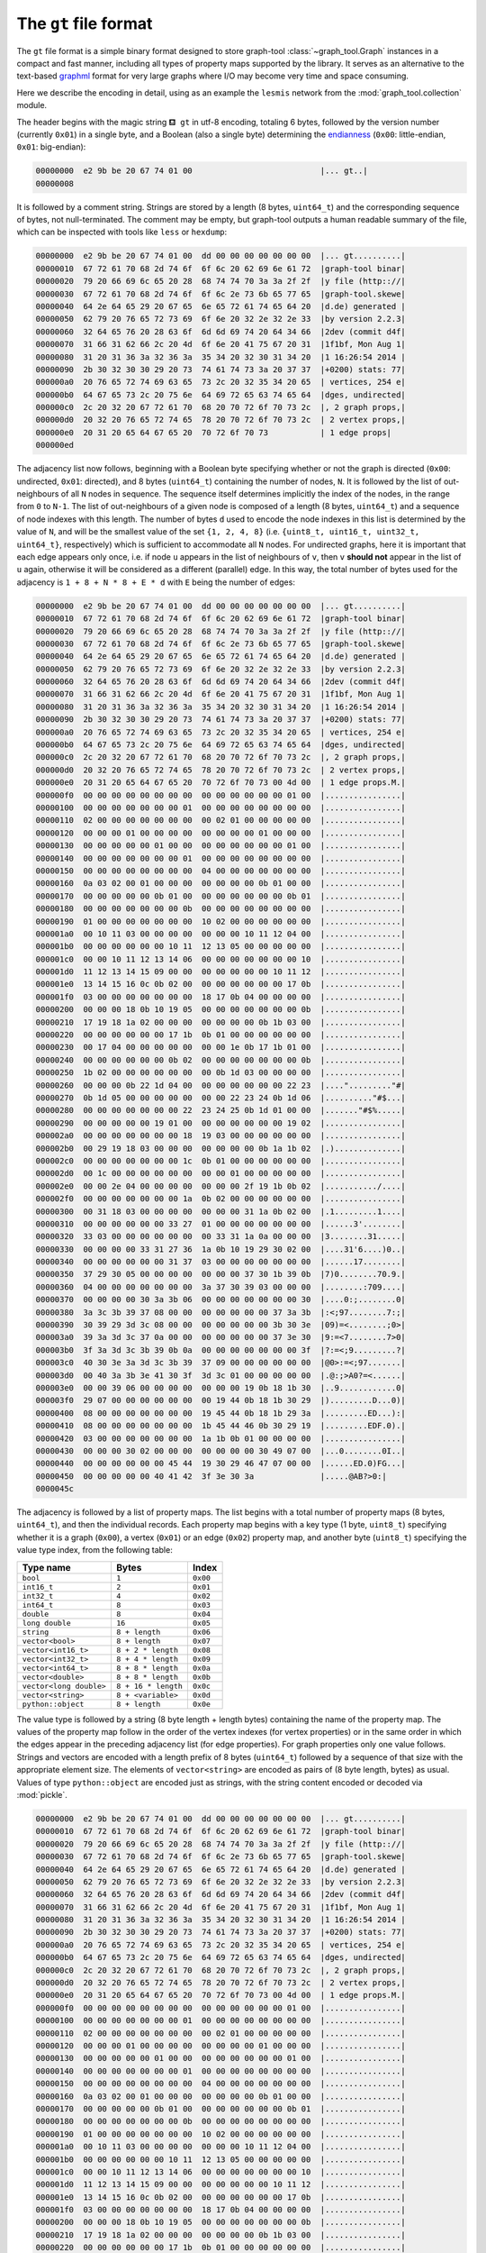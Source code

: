 .. _sec_gt_format:

The ``gt`` file format
======================

The ``gt`` file format is a simple binary format designed to store
graph-tool :class:`~graph_tool.Graph` instances in a compact and fast
manner, including all types of property maps supported by the
library. It serves as an alternative to the text-based `graphml
<http://graphml.graphdrawing.org/>`_ format for very large graphs where
I/O may become very time and space consuming.

Here we describe the encoding in detail, using as an example the
``lesmis`` network from the :mod:`graph_tool.collection` module.

The header begins with the magic string ``⛾ gt`` in utf-8 encoding,
totaling 6 bytes, followed by the version number (currently ``0x01``) in
a single byte, and a Boolean (also a single byte) determining the
`endianness <https://en.wikipedia.org/wiki/Endianness>`_ (``0x00``:
little-endian, ``0x01``: big-endian):

.. code-block:: none

    00000000  e2 9b be 20 67 74 01 00                           |... gt..|
    00000008

It is followed by a comment string. Strings are stored by a length (8
bytes, ``uint64_t``) and the corresponding sequence of bytes, not
null-terminated. The comment may be empty, but graph-tool outputs a
human readable summary of the file, which can be inspected with tools
like ``less`` or ``hexdump``:

.. code-block:: none

    00000000  e2 9b be 20 67 74 01 00  dd 00 00 00 00 00 00 00  |... gt..........|
    00000010  67 72 61 70 68 2d 74 6f  6f 6c 20 62 69 6e 61 72  |graph-tool binar|
    00000020  79 20 66 69 6c 65 20 28  68 74 74 70 3a 3a 2f 2f  |y file (http:://|
    00000030  67 72 61 70 68 2d 74 6f  6f 6c 2e 73 6b 65 77 65  |graph-tool.skewe|
    00000040  64 2e 64 65 29 20 67 65  6e 65 72 61 74 65 64 20  |d.de) generated |
    00000050  62 79 20 76 65 72 73 69  6f 6e 20 32 2e 32 2e 33  |by version 2.2.3|
    00000060  32 64 65 76 20 28 63 6f  6d 6d 69 74 20 64 34 66  |2dev (commit d4f|
    00000070  31 66 31 62 66 2c 20 4d  6f 6e 20 41 75 67 20 31  |1f1bf, Mon Aug 1|
    00000080  31 20 31 36 3a 32 36 3a  35 34 20 32 30 31 34 20  |1 16:26:54 2014 |
    00000090  2b 30 32 30 30 29 20 73  74 61 74 73 3a 20 37 37  |+0200) stats: 77|
    000000a0  20 76 65 72 74 69 63 65  73 2c 20 32 35 34 20 65  | vertices, 254 e|
    000000b0  64 67 65 73 2c 20 75 6e  64 69 72 65 63 74 65 64  |dges, undirected|
    000000c0  2c 20 32 20 67 72 61 70  68 20 70 72 6f 70 73 2c  |, 2 graph props,|
    000000d0  20 32 20 76 65 72 74 65  78 20 70 72 6f 70 73 2c  | 2 vertex props,|
    000000e0  20 31 20 65 64 67 65 20  70 72 6f 70 73           | 1 edge props|
    000000ed

The adjacency list now follows, beginning with a Boolean byte specifying
whether or not the graph is directed (``0x00``: undirected, ``0x01``:
directed), and 8 bytes (``uint64_t``) containing the number of nodes,
``N``. It is followed by the list of out-neighbours of all ``N`` nodes
in sequence. The sequence itself determines implicitly the index of the
nodes, in the range from ``0`` to ``N-1``. The list of out-neighbours of
a given node is composed of a length (8 bytes, ``uint64_t``) and a
sequence of node indexes with this length. The number of bytes ``d``
used to encode the node indexes in this list is determined by the value
of ``N``, and will be the smallest value of the set ``{1, 2, 4, 8}``
(i.e. ``{uint8_t, uint16_t, uint32_t, uint64_t}``, respectively) which
is sufficient to accommodate all ``N`` nodes. For undirected graphs,
here it is important that each edge appears only once, i.e. if node
``u`` appears in the list of neighbours of ``v``, then ``v`` **should
not** appear in the list of ``u`` again, otherwise it will be considered
as a different (parallel) edge. In this way, the total number of bytes
used for the adjacency is ``1 + 8 + N * 8 + E * d`` with ``E`` being the
number of edges:

.. code-block:: none

    00000000  e2 9b be 20 67 74 01 00  dd 00 00 00 00 00 00 00  |... gt..........|
    00000010  67 72 61 70 68 2d 74 6f  6f 6c 20 62 69 6e 61 72  |graph-tool binar|
    00000020  79 20 66 69 6c 65 20 28  68 74 74 70 3a 3a 2f 2f  |y file (http:://|
    00000030  67 72 61 70 68 2d 74 6f  6f 6c 2e 73 6b 65 77 65  |graph-tool.skewe|
    00000040  64 2e 64 65 29 20 67 65  6e 65 72 61 74 65 64 20  |d.de) generated |
    00000050  62 79 20 76 65 72 73 69  6f 6e 20 32 2e 32 2e 33  |by version 2.2.3|
    00000060  32 64 65 76 20 28 63 6f  6d 6d 69 74 20 64 34 66  |2dev (commit d4f|
    00000070  31 66 31 62 66 2c 20 4d  6f 6e 20 41 75 67 20 31  |1f1bf, Mon Aug 1|
    00000080  31 20 31 36 3a 32 36 3a  35 34 20 32 30 31 34 20  |1 16:26:54 2014 |
    00000090  2b 30 32 30 30 29 20 73  74 61 74 73 3a 20 37 37  |+0200) stats: 77|
    000000a0  20 76 65 72 74 69 63 65  73 2c 20 32 35 34 20 65  | vertices, 254 e|
    000000b0  64 67 65 73 2c 20 75 6e  64 69 72 65 63 74 65 64  |dges, undirected|
    000000c0  2c 20 32 20 67 72 61 70  68 20 70 72 6f 70 73 2c  |, 2 graph props,|
    000000d0  20 32 20 76 65 72 74 65  78 20 70 72 6f 70 73 2c  | 2 vertex props,|
    000000e0  20 31 20 65 64 67 65 20  70 72 6f 70 73 00 4d 00  | 1 edge props.M.|
    000000f0  00 00 00 00 00 00 00 00  00 00 00 00 00 00 01 00  |................|
    00000100  00 00 00 00 00 00 00 01  00 00 00 00 00 00 00 00  |................|
    00000110  02 00 00 00 00 00 00 00  00 02 01 00 00 00 00 00  |................|
    00000120  00 00 00 01 00 00 00 00  00 00 00 00 01 00 00 00  |................|
    00000130  00 00 00 00 00 01 00 00  00 00 00 00 00 00 01 00  |................|
    00000140  00 00 00 00 00 00 00 01  00 00 00 00 00 00 00 00  |................|
    00000150  00 00 00 00 00 00 00 00  04 00 00 00 00 00 00 00  |................|
    00000160  0a 03 02 00 01 00 00 00  00 00 00 00 0b 01 00 00  |................|
    00000170  00 00 00 00 00 0b 01 00  00 00 00 00 00 00 0b 01  |................|
    00000180  00 00 00 00 00 00 00 0b  00 00 00 00 00 00 00 00  |................|
    00000190  01 00 00 00 00 00 00 00  10 02 00 00 00 00 00 00  |................|
    000001a0  00 10 11 03 00 00 00 00  00 00 00 10 11 12 04 00  |................|
    000001b0  00 00 00 00 00 00 10 11  12 13 05 00 00 00 00 00  |................|
    000001c0  00 00 10 11 12 13 14 06  00 00 00 00 00 00 00 10  |................|
    000001d0  11 12 13 14 15 09 00 00  00 00 00 00 00 10 11 12  |................|
    000001e0  13 14 15 16 0c 0b 02 00  00 00 00 00 00 00 17 0b  |................|
    000001f0  03 00 00 00 00 00 00 00  18 17 0b 04 00 00 00 00  |................|
    00000200  00 00 00 18 0b 10 19 05  00 00 00 00 00 00 00 0b  |................|
    00000210  17 19 18 1a 02 00 00 00  00 00 00 00 0b 1b 03 00  |................|
    00000220  00 00 00 00 00 00 17 1b  0b 01 00 00 00 00 00 00  |................|
    00000230  00 17 04 00 00 00 00 00  00 00 1e 0b 17 1b 01 00  |................|
    00000240  00 00 00 00 00 00 0b 02  00 00 00 00 00 00 00 0b  |................|
    00000250  1b 02 00 00 00 00 00 00  00 0b 1d 03 00 00 00 00  |................|
    00000260  00 00 00 0b 22 1d 04 00  00 00 00 00 00 00 22 23  |...."........."#|
    00000270  0b 1d 05 00 00 00 00 00  00 00 22 23 24 0b 1d 06  |.........."#$...|
    00000280  00 00 00 00 00 00 00 22  23 24 25 0b 1d 01 00 00  |......."#$%.....|
    00000290  00 00 00 00 00 19 01 00  00 00 00 00 00 00 19 02  |................|
    000002a0  00 00 00 00 00 00 00 18  19 03 00 00 00 00 00 00  |................|
    000002b0  00 29 19 18 03 00 00 00  00 00 00 00 0b 1a 1b 02  |.)..............|
    000002c0  00 00 00 00 00 00 00 1c  0b 01 00 00 00 00 00 00  |................|
    000002d0  00 1c 00 00 00 00 00 00  00 00 01 00 00 00 00 00  |................|
    000002e0  00 00 2e 04 00 00 00 00  00 00 00 2f 19 1b 0b 02  |.........../....|
    000002f0  00 00 00 00 00 00 00 1a  0b 02 00 00 00 00 00 00  |................|
    00000300  00 31 18 03 00 00 00 00  00 00 00 31 1a 0b 02 00  |.1.........1....|
    00000310  00 00 00 00 00 00 33 27  01 00 00 00 00 00 00 00  |......3'........|
    00000320  33 03 00 00 00 00 00 00  00 33 31 1a 0a 00 00 00  |3........31.....|
    00000330  00 00 00 00 33 31 27 36  1a 0b 10 19 29 30 02 00  |....31'6....)0..|
    00000340  00 00 00 00 00 00 31 37  03 00 00 00 00 00 00 00  |......17........|
    00000350  37 29 30 05 00 00 00 00  00 00 00 37 30 1b 39 0b  |7)0........70.9.|
    00000360  04 00 00 00 00 00 00 00  3a 37 30 39 03 00 00 00  |........:709....|
    00000370  00 00 00 00 30 3a 3b 06  00 00 00 00 00 00 00 30  |....0:;........0|
    00000380  3a 3c 3b 39 37 08 00 00  00 00 00 00 00 37 3a 3b  |:<;97........7:;|
    00000390  30 39 29 3d 3c 08 00 00  00 00 00 00 00 3b 30 3e  |09)=<........;0>|
    000003a0  39 3a 3d 3c 37 0a 00 00  00 00 00 00 00 37 3e 30  |9:=<7........7>0|
    000003b0  3f 3a 3d 3c 3b 39 0b 0a  00 00 00 00 00 00 00 3f  |?:=<;9.........?|
    000003c0  40 30 3e 3a 3d 3c 3b 39  37 09 00 00 00 00 00 00  |@0>:=<;97.......|
    000003d0  00 40 3a 3b 3e 41 30 3f  3d 3c 01 00 00 00 00 00  |.@:;>A0?=<......|
    000003e0  00 00 39 06 00 00 00 00  00 00 00 19 0b 18 1b 30  |..9............0|
    000003f0  29 07 00 00 00 00 00 00  00 19 44 0b 18 1b 30 29  |).........D...0)|
    00000400  08 00 00 00 00 00 00 00  19 45 44 0b 18 1b 29 3a  |.........ED...):|
    00000410  08 00 00 00 00 00 00 00  1b 45 44 46 0b 30 29 19  |.........EDF.0).|
    00000420  03 00 00 00 00 00 00 00  1a 1b 0b 01 00 00 00 00  |................|
    00000430  00 00 00 30 02 00 00 00  00 00 00 00 30 49 07 00  |...0........0I..|
    00000440  00 00 00 00 00 00 45 44  19 30 29 46 47 07 00 00  |......ED.0)FG...|
    00000450  00 00 00 00 00 40 41 42  3f 3e 30 3a              |.....@AB?>0:|
    0000045c


The adjacency is followed by a list of property maps. The list begins
with a total number of property maps (8 bytes, ``uint64_t``), and then
the individual records. Each property map begins with a key type (1
byte, ``uint8_t``) specifying whether it is a graph (``0x00``), a vertex
(``0x01``) or an edge (``0x02``) property map, and another byte
(``uint8_t``) specifying the value type index, from the following table:

.. tabularcolumns:: |l|l|

.. table::

    ========================     ===================  ========
     Type name                   Bytes                Index
    ========================     ===================  ========
    ``bool``                     ``1``                ``0x00``
    ``int16_t``                  ``2``                ``0x01``
    ``int32_t``                  ``4``                ``0x02``
    ``int64_t``                  ``8``                ``0x03``
    ``double``                   ``8``                ``0x04``
    ``long double``              ``16``               ``0x05``
    ``string``                   ``8 + length``       ``0x06``
    ``vector<bool>``             ``8 + length``       ``0x07``
    ``vector<int16_t>``          ``8 + 2 * length``   ``0x08``
    ``vector<int32_t>``          ``8 + 4 * length``   ``0x09``
    ``vector<int64_t>``          ``8 + 8 * length``   ``0x0a``
    ``vector<double>``           ``8 + 8 * length``   ``0x0b``
    ``vector<long double>``      ``8 + 16 * length``  ``0x0c``
    ``vector<string>``           ``8 + <variable>``   ``0x0d``
    ``python::object``           ``8 + length``       ``0x0e``
    ========================     ===================  ========

The value type is followed by a string (8 byte length + length bytes)
containing the name of the property map. The values of the property map
follow in the order of the vertex indexes (for vertex properties) or in
the same order in which the edges appear in the preceding adjacency list
(for edge properties). For graph properties only one value
follows. Strings and vectors are encoded with a length prefix of 8 bytes
(``uint64_t``) followed by a sequence of that size with the appropriate
element size. The elements of ``vector<string>`` are encoded as pairs of
(8 byte length, bytes) as usual. Values of type ``python::object`` are
encoded just as strings, with the string content encoded or decoded via
:mod:`pickle`.


.. code-block:: none

    00000000  e2 9b be 20 67 74 01 00  dd 00 00 00 00 00 00 00  |... gt..........|
    00000010  67 72 61 70 68 2d 74 6f  6f 6c 20 62 69 6e 61 72  |graph-tool binar|
    00000020  79 20 66 69 6c 65 20 28  68 74 74 70 3a 3a 2f 2f  |y file (http:://|
    00000030  67 72 61 70 68 2d 74 6f  6f 6c 2e 73 6b 65 77 65  |graph-tool.skewe|
    00000040  64 2e 64 65 29 20 67 65  6e 65 72 61 74 65 64 20  |d.de) generated |
    00000050  62 79 20 76 65 72 73 69  6f 6e 20 32 2e 32 2e 33  |by version 2.2.3|
    00000060  32 64 65 76 20 28 63 6f  6d 6d 69 74 20 64 34 66  |2dev (commit d4f|
    00000070  31 66 31 62 66 2c 20 4d  6f 6e 20 41 75 67 20 31  |1f1bf, Mon Aug 1|
    00000080  31 20 31 36 3a 32 36 3a  35 34 20 32 30 31 34 20  |1 16:26:54 2014 |
    00000090  2b 30 32 30 30 29 20 73  74 61 74 73 3a 20 37 37  |+0200) stats: 77|
    000000a0  20 76 65 72 74 69 63 65  73 2c 20 32 35 34 20 65  | vertices, 254 e|
    000000b0  64 67 65 73 2c 20 75 6e  64 69 72 65 63 74 65 64  |dges, undirected|
    000000c0  2c 20 32 20 67 72 61 70  68 20 70 72 6f 70 73 2c  |, 2 graph props,|
    000000d0  20 32 20 76 65 72 74 65  78 20 70 72 6f 70 73 2c  | 2 vertex props,|
    000000e0  20 31 20 65 64 67 65 20  70 72 6f 70 73 00 4d 00  | 1 edge props.M.|
    000000f0  00 00 00 00 00 00 00 00  00 00 00 00 00 00 01 00  |................|
    00000100  00 00 00 00 00 00 00 01  00 00 00 00 00 00 00 00  |................|
    00000110  02 00 00 00 00 00 00 00  00 02 01 00 00 00 00 00  |................|
    00000120  00 00 00 01 00 00 00 00  00 00 00 00 01 00 00 00  |................|
    00000130  00 00 00 00 00 01 00 00  00 00 00 00 00 00 01 00  |................|
    00000140  00 00 00 00 00 00 00 01  00 00 00 00 00 00 00 00  |................|
    00000150  00 00 00 00 00 00 00 00  04 00 00 00 00 00 00 00  |................|
    00000160  0a 03 02 00 01 00 00 00  00 00 00 00 0b 01 00 00  |................|
    00000170  00 00 00 00 00 0b 01 00  00 00 00 00 00 00 0b 01  |................|
    00000180  00 00 00 00 00 00 00 0b  00 00 00 00 00 00 00 00  |................|
    00000190  01 00 00 00 00 00 00 00  10 02 00 00 00 00 00 00  |................|
    000001a0  00 10 11 03 00 00 00 00  00 00 00 10 11 12 04 00  |................|
    000001b0  00 00 00 00 00 00 10 11  12 13 05 00 00 00 00 00  |................|
    000001c0  00 00 10 11 12 13 14 06  00 00 00 00 00 00 00 10  |................|
    000001d0  11 12 13 14 15 09 00 00  00 00 00 00 00 10 11 12  |................|
    000001e0  13 14 15 16 0c 0b 02 00  00 00 00 00 00 00 17 0b  |................|
    000001f0  03 00 00 00 00 00 00 00  18 17 0b 04 00 00 00 00  |................|
    00000200  00 00 00 18 0b 10 19 05  00 00 00 00 00 00 00 0b  |................|
    00000210  17 19 18 1a 02 00 00 00  00 00 00 00 0b 1b 03 00  |................|
    00000220  00 00 00 00 00 00 17 1b  0b 01 00 00 00 00 00 00  |................|
    00000230  00 17 04 00 00 00 00 00  00 00 1e 0b 17 1b 01 00  |................|
    00000240  00 00 00 00 00 00 0b 02  00 00 00 00 00 00 00 0b  |................|
    00000250  1b 02 00 00 00 00 00 00  00 0b 1d 03 00 00 00 00  |................|
    00000260  00 00 00 0b 22 1d 04 00  00 00 00 00 00 00 22 23  |...."........."#|
    00000270  0b 1d 05 00 00 00 00 00  00 00 22 23 24 0b 1d 06  |.........."#$...|
    00000280  00 00 00 00 00 00 00 22  23 24 25 0b 1d 01 00 00  |......."#$%.....|
    00000290  00 00 00 00 00 19 01 00  00 00 00 00 00 00 19 02  |................|
    000002a0  00 00 00 00 00 00 00 18  19 03 00 00 00 00 00 00  |................|
    000002b0  00 29 19 18 03 00 00 00  00 00 00 00 0b 1a 1b 02  |.)..............|
    000002c0  00 00 00 00 00 00 00 1c  0b 01 00 00 00 00 00 00  |................|
    000002d0  00 1c 00 00 00 00 00 00  00 00 01 00 00 00 00 00  |................|
    000002e0  00 00 2e 04 00 00 00 00  00 00 00 2f 19 1b 0b 02  |.........../....|
    000002f0  00 00 00 00 00 00 00 1a  0b 02 00 00 00 00 00 00  |................|
    00000300  00 31 18 03 00 00 00 00  00 00 00 31 1a 0b 02 00  |.1.........1....|
    00000310  00 00 00 00 00 00 33 27  01 00 00 00 00 00 00 00  |......3'........|
    00000320  33 03 00 00 00 00 00 00  00 33 31 1a 0a 00 00 00  |3........31.....|
    00000330  00 00 00 00 33 31 27 36  1a 0b 10 19 29 30 02 00  |....31'6....)0..|
    00000340  00 00 00 00 00 00 31 37  03 00 00 00 00 00 00 00  |......17........|
    00000350  37 29 30 05 00 00 00 00  00 00 00 37 30 1b 39 0b  |7)0........70.9.|
    00000360  04 00 00 00 00 00 00 00  3a 37 30 39 03 00 00 00  |........:709....|
    00000370  00 00 00 00 30 3a 3b 06  00 00 00 00 00 00 00 30  |....0:;........0|
    00000380  3a 3c 3b 39 37 08 00 00  00 00 00 00 00 37 3a 3b  |:<;97........7:;|
    00000390  30 39 29 3d 3c 08 00 00  00 00 00 00 00 3b 30 3e  |09)=<........;0>|
    000003a0  39 3a 3d 3c 37 0a 00 00  00 00 00 00 00 37 3e 30  |9:=<7........7>0|
    000003b0  3f 3a 3d 3c 3b 39 0b 0a  00 00 00 00 00 00 00 3f  |?:=<;9.........?|
    000003c0  40 30 3e 3a 3d 3c 3b 39  37 09 00 00 00 00 00 00  |@0>:=<;97.......|
    000003d0  00 40 3a 3b 3e 41 30 3f  3d 3c 01 00 00 00 00 00  |.@:;>A0?=<......|
    000003e0  00 00 39 06 00 00 00 00  00 00 00 19 0b 18 1b 30  |..9............0|
    000003f0  29 07 00 00 00 00 00 00  00 19 44 0b 18 1b 30 29  |).........D...0)|
    00000400  08 00 00 00 00 00 00 00  19 45 44 0b 18 1b 29 3a  |.........ED...):|
    00000410  08 00 00 00 00 00 00 00  1b 45 44 46 0b 30 29 19  |.........EDF.0).|
    00000420  03 00 00 00 00 00 00 00  1a 1b 0b 01 00 00 00 00  |................|
    00000430  00 00 00 30 02 00 00 00  00 00 00 00 30 49 07 00  |...0........0I..|
    00000440  00 00 00 00 00 00 45 44  19 30 29 46 47 07 00 00  |......ED.0)FG...|
    00000450  00 00 00 00 00 40 41 42  3f 3e 30 3a 05 00 00 00  |.....@AB?>0:....|
    00000460  00 00 00 00 00 0b 00 00  00 00 00 00 00 64 65 73  |.............des|
    00000470  63 72 69 70 74 69 6f 6e  06 24 01 00 00 00 00 00  |cription.$......|
    00000480  00 4c 65 73 20 4d 69 73  65 72 61 62 6c 65 73 3a  |.Les Miserables:|
    00000490  20 63 6f 61 70 70 65 61  72 61 6e 63 65 20 6e 65  | coappearance ne|
    000004a0  74 77 6f 72 6b 20 6f 66  20 63 68 61 72 61 63 74  |twork of charact|
    000004b0  65 72 73 20 69 6e 20 74  68 65 20 6e 6f 76 65 6c  |ers in the novel|
    000004c0  20 4c 65 73 20 4d 69 73  65 72 61 62 6c 65 73 2e  | Les Miserables.|
    000004d0  20 50 6c 65 61 73 65 20  63 69 74 65 20 44 2e 20  | Please cite D. |
    000004e0  45 2e 20 4b 6e 75 74 68  2c 20 54 68 65 20 53 74  |E. Knuth, The St|
    000004f0  61 6e 66 6f 72 64 20 47  72 61 70 68 42 61 73 65  |anford GraphBase|
    00000500  3a 20 41 20 50 6c 61 74  66 6f 72 6d 20 66 6f 72  |: A Platform for|
    00000510  20 43 6f 6d 62 69 6e 61  74 6f 72 69 61 6c 20 43  | Combinatorial C|
    00000520  6f 6d 70 75 74 69 6e 67  2c 20 41 64 64 69 73 6f  |omputing, Addiso|
    00000530  6e 2d 57 65 73 6c 65 79  2c 20 52 65 61 64 69 6e  |n-Wesley, Readin|
    00000540  67 2c 20 4d 41 20 28 31  39 39 33 29 2e 20 52 65  |g, MA (1993). Re|
    00000550  74 72 69 65 76 65 64 20  66 72 6f 6d 20 60 4d 61  |trieved from `Ma|
    00000560  72 6b 20 4e 65 77 6d 61  6e 27 73 20 77 65 62 73  |rk Newman's webs|
    00000570  69 74 65 20 3c 68 74 74  70 3a 2f 2f 77 77 77 2d  |ite <http://www-|
    00000580  70 65 72 73 6f 6e 61 6c  2e 75 6d 69 63 68 2e 65  |personal.umich.e|
    00000590  64 75 2f 7e 6d 65 6a 6e  2f 6e 65 74 64 61 74 61  |du/~mejn/netdata|
    000005a0  2f 3e 60 5f 2e 00 06 00  00 00 00 00 00 00 72 65  |/>`_..........re|
    000005b0  61 64 6d 65 06 e2 01 00  00 00 00 00 00 54 68 65  |adme.........The|
    000005c0  20 66 69 6c 65 20 6c 65  73 6d 69 73 2e 67 6d 6c  | file lesmis.gml|
    000005d0  20 63 6f 6e 74 61 69 6e  73 20 74 68 65 20 77 65  | contains the we|
    000005e0  69 67 68 74 65 64 20 6e  65 74 77 6f 72 6b 20 6f  |ighted network o|
    000005f0  66 20 63 6f 61 70 70 65  61 72 61 6e 63 65 73 20  |f coappearances |
    00000600  6f 66 0a 63 68 61 72 61  63 74 65 72 73 20 69 6e  |of.characters in|
    00000610  20 56 69 63 74 6f 72 20  48 75 67 6f 27 73 20 6e  | Victor Hugo's n|
    00000620  6f 76 65 6c 20 22 4c 65  73 20 4d 69 73 65 72 61  |ovel "Les Misera|
    00000630  62 6c 65 73 22 2e 20 20  4e 6f 64 65 73 20 72 65  |bles".  Nodes re|
    00000640  70 72 65 73 65 6e 74 0a  63 68 61 72 61 63 74 65  |present.characte|
    00000650  72 73 20 61 73 20 69 6e  64 69 63 61 74 65 64 20  |rs as indicated |
    00000660  62 79 20 74 68 65 20 6c  61 62 65 6c 73 20 61 6e  |by the labels an|
    00000670  64 20 65 64 67 65 73 20  63 6f 6e 6e 65 63 74 20  |d edges connect |
    00000680  61 6e 79 20 70 61 69 72  20 6f 66 0a 63 68 61 72  |any pair of.char|
    00000690  61 63 74 65 72 73 20 74  68 61 74 20 61 70 70 65  |acters that appe|
    000006a0  61 72 20 69 6e 20 74 68  65 20 73 61 6d 65 20 63  |ar in the same c|
    000006b0  68 61 70 74 65 72 20 6f  66 20 74 68 65 20 62 6f  |hapter of the bo|
    000006c0  6f 6b 2e 20 20 54 68 65  20 76 61 6c 75 65 73 20  |ok.  The values |
    000006d0  6f 6e 20 74 68 65 0a 65  64 67 65 73 20 61 72 65  |on the.edges are|
    000006e0  20 74 68 65 20 6e 75 6d  62 65 72 20 6f 66 20 73  | the number of s|
    000006f0  75 63 68 20 63 6f 61 70  70 65 61 72 61 6e 63 65  |uch coappearance|
    00000700  73 2e 20 20 54 68 65 20  64 61 74 61 20 6f 6e 20  |s.  The data on |
    00000710  63 6f 61 70 70 65 61 72  61 6e 63 65 73 20 77 65  |coappearances we|
    00000720  72 65 0a 74 61 6b 65 6e  20 66 72 6f 6d 20 44 2e  |re.taken from D.|
    00000730  20 45 2e 20 4b 6e 75 74  68 2c 20 54 68 65 20 53  | E. Knuth, The S|
    00000740  74 61 6e 66 6f 72 64 20  47 72 61 70 68 42 61 73  |tanford GraphBas|
    00000750  65 3a 20 41 20 50 6c 61  74 66 6f 72 6d 20 66 6f  |e: A Platform fo|
    00000760  72 0a 43 6f 6d 62 69 6e  61 74 6f 72 69 61 6c 20  |r.Combinatorial |
    00000770  43 6f 6d 70 75 74 69 6e  67 2c 20 41 64 64 69 73  |Computing, Addis|
    00000780  6f 6e 2d 57 65 73 6c 65  79 2c 20 52 65 61 64 69  |on-Wesley, Readi|
    00000790  6e 67 2c 20 4d 41 20 28  31 39 39 33 29 2e 0a 01  |ng, MA (1993)...|
    000007a0  05 00 00 00 00 00 00 00  6c 61 62 65 6c 06 06 00  |........label...|
    000007b0  00 00 00 00 00 00 4d 79  72 69 65 6c 08 00 00 00  |......Myriel....|
    000007c0  00 00 00 00 4e 61 70 6f  6c 65 6f 6e 0e 00 00 00  |....Napoleon....|
    000007d0  00 00 00 00 4d 6c 6c 65  42 61 70 74 69 73 74 69  |....MlleBaptisti|
    000007e0  6e 65 0b 00 00 00 00 00  00 00 4d 6d 65 4d 61 67  |ne........MmeMag|
    000007f0  6c 6f 69 72 65 0c 00 00  00 00 00 00 00 43 6f 75  |loire........Cou|
    00000800  6e 74 65 73 73 44 65 4c  6f 08 00 00 00 00 00 00  |ntessDeLo.......|
    00000810  00 47 65 62 6f 72 61 6e  64 0c 00 00 00 00 00 00  |.Geborand.......|
    00000820  00 43 68 61 6d 70 74 65  72 63 69 65 72 08 00 00  |.Champtercier...|
    00000830  00 00 00 00 00 43 72 61  76 61 74 74 65 05 00 00  |.....Cravatte...|
    00000840  00 00 00 00 00 43 6f 75  6e 74 06 00 00 00 00 00  |.....Count......|
    00000850  00 00 4f 6c 64 4d 61 6e  07 00 00 00 00 00 00 00  |..OldMan........|
    00000860  4c 61 62 61 72 72 65 07  00 00 00 00 00 00 00 56  |Labarre........V|
    00000870  61 6c 6a 65 61 6e 0a 00  00 00 00 00 00 00 4d 61  |aljean........Ma|
    00000880  72 67 75 65 72 69 74 65  06 00 00 00 00 00 00 00  |rguerite........|
    00000890  4d 6d 65 44 65 52 07 00  00 00 00 00 00 00 49 73  |MmeDeR........Is|
    000008a0  61 62 65 61 75 07 00 00  00 00 00 00 00 47 65 72  |abeau........Ger|
    000008b0  76 61 69 73 09 00 00 00  00 00 00 00 54 68 6f 6c  |vais........Thol|
    000008c0  6f 6d 79 65 73 09 00 00  00 00 00 00 00 4c 69 73  |omyes........Lis|
    000008d0  74 6f 6c 69 65 72 07 00  00 00 00 00 00 00 46 61  |tolier........Fa|
    000008e0  6d 65 75 69 6c 0b 00 00  00 00 00 00 00 42 6c 61  |meuil........Bla|
    000008f0  63 68 65 76 69 6c 6c 65  09 00 00 00 00 00 00 00  |cheville........|
    00000900  46 61 76 6f 75 72 69 74  65 06 00 00 00 00 00 00  |Favourite.......|
    00000910  00 44 61 68 6c 69 61 07  00 00 00 00 00 00 00 5a  |.Dahlia........Z|
    00000920  65 70 68 69 6e 65 07 00  00 00 00 00 00 00 46 61  |ephine........Fa|
    00000930  6e 74 69 6e 65 0d 00 00  00 00 00 00 00 4d 6d 65  |ntine........Mme|
    00000940  54 68 65 6e 61 72 64 69  65 72 0a 00 00 00 00 00  |Thenardier......|
    00000950  00 00 54 68 65 6e 61 72  64 69 65 72 07 00 00 00  |..Thenardier....|
    00000960  00 00 00 00 43 6f 73 65  74 74 65 06 00 00 00 00  |....Cosette.....|
    00000970  00 00 00 4a 61 76 65 72  74 0c 00 00 00 00 00 00  |...Javert.......|
    00000980  00 46 61 75 63 68 65 6c  65 76 65 6e 74 0a 00 00  |.Fauchelevent...|
    00000990  00 00 00 00 00 42 61 6d  61 74 61 62 6f 69 73 08  |.....Bamatabois.|
    000009a0  00 00 00 00 00 00 00 50  65 72 70 65 74 75 65 08  |.......Perpetue.|
    000009b0  00 00 00 00 00 00 00 53  69 6d 70 6c 69 63 65 0b  |.......Simplice.|
    000009c0  00 00 00 00 00 00 00 53  63 61 75 66 66 6c 61 69  |.......Scaufflai|
    000009d0  72 65 06 00 00 00 00 00  00 00 57 6f 6d 61 6e 31  |re........Woman1|
    000009e0  05 00 00 00 00 00 00 00  4a 75 64 67 65 0c 00 00  |........Judge...|
    000009f0  00 00 00 00 00 43 68 61  6d 70 6d 61 74 68 69 65  |.....Champmathie|
    00000a00  75 06 00 00 00 00 00 00  00 42 72 65 76 65 74 0a  |u........Brevet.|
    00000a10  00 00 00 00 00 00 00 43  68 65 6e 69 6c 64 69 65  |.......Chenildie|
    00000a20  75 0b 00 00 00 00 00 00  00 43 6f 63 68 65 70 61  |u........Cochepa|
    00000a30  69 6c 6c 65 09 00 00 00  00 00 00 00 50 6f 6e 74  |ille........Pont|
    00000a40  6d 65 72 63 79 0c 00 00  00 00 00 00 00 42 6f 75  |mercy........Bou|
    00000a50  6c 61 74 72 75 65 6c 6c  65 07 00 00 00 00 00 00  |latruelle.......|
    00000a60  00 45 70 6f 6e 69 6e 65  07 00 00 00 00 00 00 00  |.Eponine........|
    00000a70  41 6e 7a 65 6c 6d 61 06  00 00 00 00 00 00 00 57  |Anzelma........W|
    00000a80  6f 6d 61 6e 32 0e 00 00  00 00 00 00 00 4d 6f 74  |oman2........Mot|
    00000a90  68 65 72 49 6e 6e 6f 63  65 6e 74 07 00 00 00 00  |herInnocent.....|
    00000aa0  00 00 00 47 72 69 62 69  65 72 09 00 00 00 00 00  |...Gribier......|
    00000ab0  00 00 4a 6f 6e 64 72 65  74 74 65 09 00 00 00 00  |..Jondrette.....|
    00000ac0  00 00 00 4d 6d 65 42 75  72 67 6f 6e 08 00 00 00  |...MmeBurgon....|
    00000ad0  00 00 00 00 47 61 76 72  6f 63 68 65 0c 00 00 00  |....Gavroche....|
    00000ae0  00 00 00 00 47 69 6c 6c  65 6e 6f 72 6d 61 6e 64  |....Gillenormand|
    00000af0  06 00 00 00 00 00 00 00  4d 61 67 6e 6f 6e 10 00  |........Magnon..|
    00000b00  00 00 00 00 00 00 4d 6c  6c 65 47 69 6c 6c 65 6e  |......MlleGillen|
    00000b10  6f 72 6d 61 6e 64 0c 00  00 00 00 00 00 00 4d 6d  |ormand........Mm|
    00000b20  65 50 6f 6e 74 6d 65 72  63 79 0b 00 00 00 00 00  |ePontmercy......|
    00000b30  00 00 4d 6c 6c 65 56 61  75 62 6f 69 73 0e 00 00  |..MlleVaubois...|
    00000b40  00 00 00 00 00 4c 74 47  69 6c 6c 65 6e 6f 72 6d  |.....LtGillenorm|
    00000b50  61 6e 64 06 00 00 00 00  00 00 00 4d 61 72 69 75  |and........Mariu|
    00000b60  73 09 00 00 00 00 00 00  00 42 61 72 6f 6e 65 73  |s........Barones|
    00000b70  73 54 06 00 00 00 00 00  00 00 4d 61 62 65 75 66  |sT........Mabeuf|
    00000b80  08 00 00 00 00 00 00 00  45 6e 6a 6f 6c 72 61 73  |........Enjolras|
    00000b90  0a 00 00 00 00 00 00 00  43 6f 6d 62 65 66 65 72  |........Combefer|
    00000ba0  72 65 09 00 00 00 00 00  00 00 50 72 6f 75 76 61  |re........Prouva|
    00000bb0  69 72 65 07 00 00 00 00  00 00 00 46 65 75 69 6c  |ire........Feuil|
    00000bc0  6c 79 0a 00 00 00 00 00  00 00 43 6f 75 72 66 65  |ly........Courfe|
    00000bd0  79 72 61 63 07 00 00 00  00 00 00 00 42 61 68 6f  |yrac........Baho|
    00000be0  72 65 6c 07 00 00 00 00  00 00 00 42 6f 73 73 75  |rel........Bossu|
    00000bf0  65 74 04 00 00 00 00 00  00 00 4a 6f 6c 79 09 00  |et........Joly..|
    00000c00  00 00 00 00 00 00 47 72  61 6e 74 61 69 72 65 0e  |......Grantaire.|
    00000c10  00 00 00 00 00 00 00 4d  6f 74 68 65 72 50 6c 75  |.......MotherPlu|
    00000c20  74 61 72 63 68 09 00 00  00 00 00 00 00 47 75 65  |tarch........Gue|
    00000c30  75 6c 65 6d 65 72 05 00  00 00 00 00 00 00 42 61  |ulemer........Ba|
    00000c40  62 65 74 0a 00 00 00 00  00 00 00 43 6c 61 71 75  |bet........Claqu|
    00000c50  65 73 6f 75 73 0c 00 00  00 00 00 00 00 4d 6f 6e  |esous........Mon|
    00000c60  74 70 61 72 6e 61 73 73  65 09 00 00 00 00 00 00  |tparnasse.......|
    00000c70  00 54 6f 75 73 73 61 69  6e 74 06 00 00 00 00 00  |.Toussaint......|
    00000c80  00 00 43 68 69 6c 64 31  06 00 00 00 00 00 00 00  |..Child1........|
    00000c90  43 68 69 6c 64 32 06 00  00 00 00 00 00 00 42 72  |Child2........Br|
    00000ca0  75 6a 6f 6e 0c 00 00 00  00 00 00 00 4d 6d 65 48  |ujon........MmeH|
    00000cb0  75 63 68 65 6c 6f 75 70  01 03 00 00 00 00 00 00  |ucheloup........|
    00000cc0  00 70 6f 73 0b 02 00 00  00 00 00 00 00 6e c8 82  |.pos.........n..|
    00000cd0  10 aa 06 a1 c0 92 2c ff  95 d9 9d 6c c0 02 00 00  |......,....l....|
    00000ce0  00 00 00 00 00 63 e4 06  e4 7b fc a0 c0 1b 96 8c  |.....c...{......|
    00000cf0  84 16 45 6c c0 02 00 00  00 00 00 00 00 01 9e b0  |..El............|
    00000d00  80 fe 0e a1 c0 53 f1 82  9b 28 a0 6c c0 02 00 00  |.....S...(.l....|
    00000d10  00 00 00 00 00 2a 22 05  0b db 0d a1 c0 42 fb 82  |.....*"......B..|
    00000d20  44 e2 58 6c c0 02 00 00  00 00 00 00 00 85 c9 58  |D.Xl...........X|
    00000d30  e8 95 fb a0 c0 be eb ce  9b 1c fa 6c c0 02 00 00  |...........l....|
    00000d40  00 00 00 00 00 73 4d d1  51 dc ff a0 c0 bb 17 30  |.....sM.Q......0|
    00000d50  1e 9e 37 6d c0 02 00 00  00 00 00 00 00 19 a9 01  |..7m............|
    00000d60  fb 3e fa a0 c0 1e 6f 5c  53 7e 99 6c c0 02 00 00  |.>....o\S~.l....|
    00000d70  00 00 00 00 00 85 76 a4  9b 68 05 a1 c0 4e f1 63  |......v..h...N.c|
    00000d80  ed 00 39 6d c0 02 00 00  00 00 00 00 00 0e 3b 97  |..9m..........;.|
    00000d90  bb 07 00 a1 c0 1c 4e 73  a5 01 b9 6c c0 02 00 00  |......Ns...l....|
    00000da0  00 00 00 00 00 e2 76 a4  90 6c 01 a1 c0 02 f4 76  |......v..l.....v|
    00000db0  f6 8c 1b 6c c0 02 00 00  00 00 00 00 00 18 d7 fe  |...l............|
    00000dc0  98 da 0f a1 c0 74 e0 45  c8 15 df 6b c0 02 00 00  |.....t.E...k....|
    00000dd0  00 00 00 00 00 4b d8 fb  ec a9 1d a1 c0 b2 1c b8  |.....K..........|
    00000de0  1a 4d 47 6c c0 02 00 00  00 00 00 00 00 05 b6 eb  |.MGl............|
    00000df0  85 23 25 a1 c0 35 18 91  b5 40 11 6d c0 02 00 00  |.#%..5...@.m....|
    00000e00  00 00 00 00 00 6f 83 35  3d 7e 15 a1 c0 07 56 03  |.....o.5=~....V.|
    00000e10  7c 6e e6 6b c0 02 00 00  00 00 00 00 00 45 d8 ae  ||n.k.........E..|
    00000e20  23 55 12 a1 c0 34 6e b5  11 41 2a 6c c0 02 00 00  |#U...4n..A*l....|
    00000e30  00 00 00 00 00 6a 3b 47  7b 1c 14 a1 c0 26 23 12  |.....j;G{....&#.|
    00000e40  7b e3 99 6b c0 02 00 00  00 00 00 00 00 83 62 cf  |{..k..........b.|
    00000e50  40 3c 31 a1 c0 2f 1b 86  7f 10 a3 6c c0 02 00 00  |@<1../.....l....|
    00000e60  00 00 00 00 00 cd f8 37  78 66 35 a1 c0 ed 4e 5b  |.......7xf5...N[|
    00000e70  77 b8 3a 6d c0 02 00 00  00 00 00 00 00 c2 d4 1d  |w.:m............|
    00000e80  7b 23 36 a1 c0 90 0a be  da 30 d4 6c c0 02 00 00  |{#6......0.l....|
    00000e90  00 00 00 00 00 e5 19 cc  64 8f 37 a1 c0 24 ad 21  |........d.7..$.!|
    00000ea0  9e bf 0b 6d c0 02 00 00  00 00 00 00 00 db b2 d0  |...m............|
    00000eb0  f8 2e 30 a1 c0 ad ae f8  8e 3e 13 6d c0 02 00 00  |..0......>.m....|
    00000ec0  00 00 00 00 00 73 a6 1c  b1 e3 31 a1 c0 92 5b 84  |.....s....1...[.|
    00000ed0  d8 81 47 6d c0 02 00 00  00 00 00 00 00 09 78 b8  |..Gm..........x.|
    00000ee0  9f 5a 33 a1 c0 de e8 fd  a1 46 fa 6c c0 02 00 00  |.Z3......F.l....|
    00000ef0  00 00 00 00 00 01 60 9f  ee 86 2b a1 c0 63 bc d3  |......`...+..c..|
    00000f00  3a eb be 6c c0 02 00 00  00 00 00 00 00 76 28 90  |:..l.........v(.|
    00000f10  6c 93 27 a1 c0 42 b4 67  40 57 16 6c c0 02 00 00  |l.'..B.g@W.l....|
    00000f20  00 00 00 00 00 e7 c4 c6  49 45 27 a1 c0 41 ec 50  |........IE'..A.P|
    00000f30  f7 9f d3 6b c0 02 00 00  00 00 00 00 00 c4 10 23  |...k...........#|
    00000f40  90 3e 2a a1 c0 c4 1e 7b  f8 30 3d 6c c0 02 00 00  |.>*....{.0=l....|
    00000f50  00 00 00 00 00 01 0b d5  bc 11 22 a1 c0 4d e3 54  |.........."..M.T|
    00000f60  77 94 2d 6c c0 02 00 00  00 00 00 00 00 7c 0c 07  |w.-l.........|..|
    00000f70  af 9d 17 a1 c0 54 a1 6d  7c f7 ad 6c c0 02 00 00  |.....T.m|..l....|
    00000f80  00 00 00 00 00 87 31 73  12 93 20 a1 c0 df 42 7d  |......1s.. ...B}|
    00000f90  0f a4 cf 6c c0 02 00 00  00 00 00 00 00 9b c4 dd  |...l............|
    00000fa0  85 da 29 a1 c0 9d eb b9  8e 8d 60 6d c0 02 00 00  |..).......`m....|
    00000fb0  00 00 00 00 00 c6 b3 95  bb 0c 26 a1 c0 cb 9f ed  |..........&.....|
    00000fc0  1a cf cb 6c c0 02 00 00  00 00 00 00 00 4e d1 b2  |...l.........N..|
    00000fd0  93 28 13 a1 c0 48 e1 09  d7 59 e7 6c c0 02 00 00  |.(...H...Y.l....|
    00000fe0  00 00 00 00 00 5a a6 11  73 ed 18 a1 c0 a7 42 2a  |.....Z..s.....B*|
    00000ff0  af a7 37 6c c0 02 00 00  00 00 00 00 00 2e 16 53  |..7l...........S|
    00001000  fc ef 18 a1 c0 66 ab 8e  60 82 02 6d c0 02 00 00  |.....f..`..m....|
    00001010  00 00 00 00 00 1a 08 f5  3c 52 1f a1 c0 0f f0 df  |........<R......|
    00001020  33 ae 2f 6d c0 02 00 00  00 00 00 00 00 07 c5 c2  |3./m............|
    00001030  6b 79 1d a1 c0 ba 6f f6  a3 75 ff 6c c0 02 00 00  |ky....o..u.l....|
    00001040  00 00 00 00 00 a6 e4 8e  87 16 1b a1 c0 13 e2 61  |...............a|
    00001050  c4 60 35 6d c0 02 00 00  00 00 00 00 00 ba ab 48  |.`5m...........H|
    00001060  24 a7 1b a1 c0 2c a0 10  86 5e cd 6c c0 02 00 00  |$....,...^.l....|
    00001070  00 00 00 00 00 05 d7 d0  79 43 33 a1 c0 11 58 ab  |........yC3...X.|
    00001080  67 b6 9f 6b c0 02 00 00  00 00 00 00 00 ae 66 73  |g..k..........fs|
    00001090  4c ad 31 a1 c0 4e b6 ee  92 9f 2e 6b c0 02 00 00  |L.1..N.....k....|
    000010a0  00 00 00 00 00 79 7b 28  6f 8c 25 a1 c0 9b c9 11  |.....y{(o.%.....|
    000010b0  17 d3 92 6b c0 02 00 00  00 00 00 00 00 70 77 9e  |...k.........pw.|
    000010c0  f0 e7 2d a1 c0 88 aa 1f  d8 8d a1 6b c0 02 00 00  |..-........k....|
    000010d0  00 00 00 00 00 9e c2 b2  ad 2e 22 a1 c0 2d 1c c1  |.........."..-..|
    000010e0  b5 d8 7e 6c c0 02 00 00  00 00 00 00 00 06 1c 6a  |..~l...........j|
    000010f0  5b 31 14 a1 c0 81 03 92  e2 5e 7c 6c c0 02 00 00  |[1.......^|l....|
    00001100  00 00 00 00 00 ac b2 ee  6d 98 11 a1 c0 3b 0d 0b  |........m....;..|
    00001110  f6 5f 65 6d c0 02 00 00  00 00 00 00 00 45 34 48  |._em.........E4H|
    00001120  30 0d 19 a1 c0 ee 62 f0  aa 97 af 69 c0 02 00 00  |0.....b....i....|
    00001130  00 00 00 00 00 98 c1 e0  81 d1 1b a1 c0 8e 13 ce  |................|
    00001140  53 e0 47 6a c0 02 00 00  00 00 00 00 00 40 30 1d  |S.Gj.........@0.|
    00001150  3f 25 20 a1 c0 cd 0b 6b  51 23 40 6b c0 02 00 00  |?% ....kQ#@k....|
    00001160  00 00 00 00 00 17 8d 0a  6b 35 2d a1 c0 71 f8 96  |........k5-..q..|
    00001170  09 82 f2 6b c0 02 00 00  00 00 00 00 00 9d 4e 8c  |...k..........N.|
    00001180  97 3e 34 a1 c0 fd 0a 77  1e 0d 3e 6c c0 02 00 00  |.>4....w..>l....|
    00001190  00 00 00 00 00 d7 2d 7a  62 e8 2f a1 c0 25 5c d9  |......-zb./..%\.|
    000011a0  23 32 23 6c c0 02 00 00  00 00 00 00 00 79 cb c2  |#2#l.........y..|
    000011b0  11 c4 3a a1 c0 60 76 f7  8f cc d1 6b c0 02 00 00  |..:..`v....k....|
    000011c0  00 00 00 00 00 f0 3d 0b  cd e3 3c a1 c0 8c 0c c7  |......=...<.....|
    000011d0  ff a7 44 6c c0 02 00 00  00 00 00 00 00 a2 db 70  |..Dl...........p|
    000011e0  bd c4 32 a1 c0 a7 de 35  e7 76 e9 6b c0 02 00 00  |..2....5.v.k....|
    000011f0  00 00 00 00 00 a8 b7 ef  ec 15 2a a1 c0 97 b5 1c  |..........*.....|
    00001200  a3 c1 91 6b c0 02 00 00  00 00 00 00 00 76 87 8e  |...k.........v..|
    00001210  c7 ae 35 a1 c0 de 42 53  fd c5 68 6b c0 02 00 00  |..5...BS..hk....|
    00001220  00 00 00 00 00 d7 bc 63  27 2a 2b a1 c0 4e 92 d3  |.......c'*+..N..|
    00001230  12 bd 09 6b c0 02 00 00  00 00 00 00 00 ef fb 08  |...k............|
    00001240  9b 12 23 a1 c0 3f c3 a8  ce 25 5a 6b c0 02 00 00  |..#..?...%Zk....|
    00001250  00 00 00 00 00 db 4d 43  56 dd 28 a1 c0 72 0a 2e  |......MCV.(..r..|
    00001260  07 c9 d5 6a c0 02 00 00  00 00 00 00 00 a1 15 b9  |...j............|
    00001270  73 54 25 a1 c0 53 61 b7  d6 fe aa 6a c0 02 00 00  |sT%..Sa....j....|
    00001280  00 00 00 00 00 ad 26 a7  bd 2e 28 a1 c0 29 8b f0  |......&...(..)..|
    00001290  8e eb 1b 6b c0 02 00 00  00 00 00 00 00 94 fc 04  |...k............|
    000012a0  61 42 23 a1 c0 d3 4b 1e  23 74 11 6b c0 02 00 00  |aB#...K.#t.k....|
    000012b0  00 00 00 00 00 ab cc 32  05 ca 23 a1 c0 0d ce 64  |.......2..#....d|
    000012c0  0a 44 e2 6a c0 02 00 00  00 00 00 00 00 cd ad 5d  |.D.j...........]|
    000012d0  b3 3b 25 a1 c0 bf 02 c5  ba c4 3d 6b c0 02 00 00  |.;%.......=k....|
    000012e0  00 00 00 00 00 27 e5 2c  80 67 26 a1 c0 b0 0f af  |.....'.,.g&.....|
    000012f0  ad bb f2 6a c0 02 00 00  00 00 00 00 00 e8 eb d5  |...j............|
    00001300  a0 59 21 a1 c0 64 50 e1  cc 96 be 6a c0 02 00 00  |.Y!..dP....j....|
    00001310  00 00 00 00 00 ee 97 70  82 82 32 a1 c0 53 ac 89  |.......p..2..S..|
    00001320  ab 23 6e 6a c0 02 00 00  00 00 00 00 00 9a a1 f9  |.#nj............|
    00001330  0c e5 22 a1 c0 78 16 51  4b 83 e1 6b c0 02 00 00  |.."..x.QK..k....|
    00001340  00 00 00 00 00 c6 26 6b  94 83 1f a1 c0 87 54 87  |......&k......T.|
    00001350  53 7e e9 6b c0 02 00 00  00 00 00 00 00 c2 7b 25  |S~.k..........{%|
    00001360  71 52 21 a1 c0 a5 8e 3c  2f 21 b7 6b c0 02 00 00  |qR!....</!.k....|
    00001370  00 00 00 00 00 d0 35 be  fb 29 1d a1 c0 e6 10 a2  |......5..)......|
    00001380  20 44 c2 6b c0 02 00 00  00 00 00 00 00 c5 c7 b3  | D.k............|
    00001390  0c 78 26 a1 c0 91 34 b2  fd a2 79 6c c0 02 00 00  |.x&...4...yl....|
    000013a0  00 00 00 00 00 38 05 6a  12 be 14 a1 c0 52 0b b2  |.....8.j.....R..|
    000013b0  3e 37 e9 6a c0 02 00 00  00 00 00 00 00 87 5e 2b  |>7.j..........^+|
    000013c0  e4 59 17 a1 c0 c0 8e 49  75 56 a5 6a c0 02 00 00  |.Y.....IuV.j....|
    000013d0  00 00 00 00 00 a7 c0 28  f7 e4 1d a1 c0 d1 04 99  |.......(........|
    000013e0  65 31 85 6b c0 02 00 00  00 00 00 00 00 e7 5b 2e  |e1.k..........[.|
    000013f0  a9 24 1e a1 c0 98 70 5a  c4 12 ec 6a c0 02 05 00  |.$....pZ...j....|
    00001400  00 00 00 00 00 00 76 61  6c 75 65 04 00 00 00 00  |......value.....|
    00001410  00 00 f0 3f 00 00 00 00  00 00 20 40 00 00 00 00  |...?...... @....|
    00001420  00 00 24 40 00 00 00 00  00 00 18 40 00 00 00 00  |..$@.......@....|
    00001430  00 00 f0 3f 00 00 00 00  00 00 f0 3f 00 00 00 00  |...?.......?....|
    00001440  00 00 f0 3f 00 00 00 00  00 00 f0 3f 00 00 00 00  |...?.......?....|
    00001450  00 00 00 40 00 00 00 00  00 00 f0 3f 00 00 00 00  |...@.......?....|
    00001460  00 00 f0 3f 00 00 00 00  00 00 08 40 00 00 00 00  |...?.......@....|
    00001470  00 00 08 40 00 00 00 00  00 00 14 40 00 00 00 00  |...@.......@....|
    00001480  00 00 f0 3f 00 00 00 00  00 00 f0 3f 00 00 00 00  |...?.......?....|
    00001490  00 00 f0 3f 00 00 00 00  00 00 f0 3f 00 00 00 00  |...?.......?....|
    000014a0  00 00 10 40 00 00 00 00  00 00 10 40 00 00 00 00  |...@.......@....|
    000014b0  00 00 10 40 00 00 00 00  00 00 10 40 00 00 00 00  |...@.......@....|
    000014c0  00 00 10 40 00 00 00 00  00 00 10 40 00 00 00 00  |...@.......@....|
    000014d0  00 00 08 40 00 00 00 00  00 00 08 40 00 00 00 00  |...@.......@....|
    000014e0  00 00 08 40 00 00 00 00  00 00 10 40 00 00 00 00  |...@.......@....|
    000014f0  00 00 08 40 00 00 00 00  00 00 08 40 00 00 00 00  |...@.......@....|
    00001500  00 00 08 40 00 00 00 00  00 00 08 40 00 00 00 00  |...@.......@....|
    00001510  00 00 14 40 00 00 00 00  00 00 08 40 00 00 00 00  |...@.......@....|
    00001520  00 00 08 40 00 00 00 00  00 00 08 40 00 00 00 00  |...@.......@....|
    00001530  00 00 08 40 00 00 00 00  00 00 10 40 00 00 00 00  |...@.......@....|
    00001540  00 00 10 40 00 00 00 00  00 00 08 40 00 00 00 00  |...@.......@....|
    00001550  00 00 08 40 00 00 00 00  00 00 08 40 00 00 00 00  |...@.......@....|
    00001560  00 00 08 40 00 00 00 00  00 00 10 40 00 00 00 00  |...@.......@....|
    00001570  00 00 10 40 00 00 00 00  00 00 10 40 00 00 00 00  |...@.......@....|
    00001580  00 00 00 40 00 00 00 00  00 00 22 40 00 00 00 00  |...@......"@....|
    00001590  00 00 00 40 00 00 00 00  00 00 1c 40 00 00 00 00  |...@.......@....|
    000015a0  00 00 2a 40 00 00 00 00  00 00 f0 3f 00 00 00 00  |..*@.......?....|
    000015b0  00 00 28 40 00 00 00 00  00 00 10 40 00 00 00 00  |..(@.......@....|
    000015c0  00 00 3f 40 00 00 00 00  00 00 f0 3f 00 00 00 00  |..?@.......?....|
    000015d0  00 00 f0 3f 00 00 00 00  00 00 31 40 00 00 00 00  |...?......1@....|
    000015e0  00 00 14 40 00 00 00 00  00 00 14 40 00 00 00 00  |...@.......@....|
    000015f0  00 00 f0 3f 00 00 00 00  00 00 f0 3f 00 00 00 00  |...?.......?....|
    00001600  00 00 20 40 00 00 00 00  00 00 f0 3f 00 00 00 00  |.. @.......?....|
    00001610  00 00 f0 3f 00 00 00 00  00 00 f0 3f 00 00 00 00  |...?.......?....|
    00001620  00 00 00 40 00 00 00 00  00 00 f0 3f 00 00 00 00  |...@.......?....|
    00001630  00 00 00 40 00 00 00 00  00 00 08 40 00 00 00 00  |...@.......@....|
    00001640  00 00 00 40 00 00 00 00  00 00 f0 3f 00 00 00 00  |...@.......?....|
    00001650  00 00 f0 3f 00 00 00 00  00 00 00 40 00 00 00 00  |...?.......@....|
    00001660  00 00 f0 3f 00 00 00 00  00 00 08 40 00 00 00 00  |...?.......@....|
    00001670  00 00 00 40 00 00 00 00  00 00 08 40 00 00 00 00  |...@.......@....|
    00001680  00 00 08 40 00 00 00 00  00 00 00 40 00 00 00 00  |...@.......@....|
    00001690  00 00 00 40 00 00 00 00  00 00 00 40 00 00 00 00  |...@.......@....|
    000016a0  00 00 00 40 00 00 00 00  00 00 f0 3f 00 00 00 00  |...@.......?....|
    000016b0  00 00 00 40 00 00 00 00  00 00 00 40 00 00 00 00  |...@.......@....|
    000016c0  00 00 00 40 00 00 00 00  00 00 00 40 00 00 00 00  |...@.......@....|
    000016d0  00 00 f0 3f 00 00 00 00  00 00 00 40 00 00 00 00  |...?.......@....|
    000016e0  00 00 00 40 00 00 00 00  00 00 00 40 00 00 00 00  |...@.......@....|
    000016f0  00 00 00 40 00 00 00 00  00 00 00 40 00 00 00 00  |...@.......@....|
    00001700  00 00 f0 3f 00 00 00 00  00 00 f0 3f 00 00 00 00  |...?.......?....|
    00001710  00 00 f0 3f 00 00 00 00  00 00 00 40 00 00 00 00  |...?.......@....|
    00001720  00 00 08 40 00 00 00 00  00 00 00 40 00 00 00 00  |...@.......@....|
    00001730  00 00 00 40 00 00 00 00  00 00 f0 3f 00 00 00 00  |...@.......?....|
    00001740  00 00 08 40 00 00 00 00  00 00 f0 3f 00 00 00 00  |...@.......?....|
    00001750  00 00 f0 3f 00 00 00 00  00 00 08 40 00 00 00 00  |...?.......@....|
    00001760  00 00 f0 3f 00 00 00 00  00 00 00 40 00 00 00 00  |...?.......@....|
    00001770  00 00 f0 3f 00 00 00 00  00 00 00 40 00 00 00 00  |...?.......@....|
    00001780  00 00 f0 3f 00 00 00 00  00 00 f0 3f 00 00 00 00  |...?.......?....|
    00001790  00 00 f0 3f 00 00 00 00  00 00 08 40 00 00 00 00  |...?.......@....|
    000017a0  00 00 00 40 00 00 00 00  00 00 f0 3f 00 00 00 00  |...@.......?....|
    000017b0  00 00 f0 3f 00 00 00 00  00 00 22 40 00 00 00 00  |...?......"@....|
    000017c0  00 00 00 40 00 00 00 00  00 00 00 40 00 00 00 00  |...@.......@....|
    000017d0  00 00 f0 3f 00 00 00 00  00 00 f0 3f 00 00 00 00  |...?.......?....|
    000017e0  00 00 f0 3f 00 00 00 00  00 00 00 40 00 00 00 00  |...?.......@....|
    000017f0  00 00 f0 3f 00 00 00 00  00 00 f0 3f 00 00 00 00  |...?.......?....|
    00001800  00 00 18 40 00 00 00 00  00 00 28 40 00 00 00 00  |...@......(@....|
    00001810  00 00 f0 3f 00 00 00 00  00 00 f0 3f 00 00 00 00  |...?.......?....|
    00001820  00 00 35 40 00 00 00 00  00 00 33 40 00 00 00 00  |..5@......3@....|
    00001830  00 00 f0 3f 00 00 00 00  00 00 00 40 00 00 00 00  |...?.......@....|
    00001840  00 00 14 40 00 00 00 00  00 00 10 40 00 00 00 00  |...@.......@....|
    00001850  00 00 f0 3f 00 00 00 00  00 00 f0 3f 00 00 00 00  |...?.......?....|
    00001860  00 00 f0 3f 00 00 00 00  00 00 f0 3f 00 00 00 00  |...?.......?....|
    00001870  00 00 f0 3f 00 00 00 00  00 00 1c 40 00 00 00 00  |...?.......@....|
    00001880  00 00 1c 40 00 00 00 00  00 00 18 40 00 00 00 00  |...@.......@....|
    00001890  00 00 f0 3f 00 00 00 00  00 00 10 40 00 00 00 00  |...?.......@....|
    000018a0  00 00 2e 40 00 00 00 00  00 00 14 40 00 00 00 00  |...@.......@....|
    000018b0  00 00 18 40 00 00 00 00  00 00 00 40 00 00 00 00  |...@.......@....|
    000018c0  00 00 f0 3f 00 00 00 00  00 00 10 40 00 00 00 00  |...?.......@....|
    000018d0  00 00 00 40 00 00 00 00  00 00 00 40 00 00 00 00  |...@.......@....|
    000018e0  00 00 18 40 00 00 00 00  00 00 00 40 00 00 00 00  |...@.......@....|
    000018f0  00 00 14 40 00 00 00 00  00 00 f0 3f 00 00 00 00  |...@.......?....|
    00001900  00 00 f0 3f 00 00 00 00  00 00 22 40 00 00 00 00  |...?......"@....|
    00001910  00 00 31 40 00 00 00 00  00 00 2a 40 00 00 00 00  |..1@......*@....|
    00001920  00 00 1c 40 00 00 00 00  00 00 00 40 00 00 00 00  |...@.......@....|
    00001930  00 00 f0 3f 00 00 00 00  00 00 18 40 00 00 00 00  |...?.......@....|
    00001940  00 00 08 40 00 00 00 00  00 00 14 40 00 00 00 00  |...@.......@....|
    00001950  00 00 14 40 00 00 00 00  00 00 18 40 00 00 00 00  |...@.......@....|
    00001960  00 00 00 40 00 00 00 00  00 00 10 40 00 00 00 00  |...@.......@....|
    00001970  00 00 08 40 00 00 00 00  00 00 00 40 00 00 00 00  |...@.......@....|
    00001980  00 00 f0 3f 00 00 00 00  00 00 14 40 00 00 00 00  |...?.......@....|
    00001990  00 00 28 40 00 00 00 00  00 00 14 40 00 00 00 00  |..(@.......@....|
    000019a0  00 00 10 40 00 00 00 00  00 00 24 40 00 00 00 00  |...@......$@....|
    000019b0  00 00 18 40 00 00 00 00  00 00 00 40 00 00 00 00  |...@.......@....|
    000019c0  00 00 22 40 00 00 00 00  00 00 f0 3f 00 00 00 00  |.."@.......?....|
    000019d0  00 00 f0 3f 00 00 00 00  00 00 14 40 00 00 00 00  |...?.......@....|
    000019e0  00 00 1c 40 00 00 00 00  00 00 08 40 00 00 00 00  |...@.......@....|
    000019f0  00 00 14 40 00 00 00 00  00 00 14 40 00 00 00 00  |...@.......@....|
    00001a00  00 00 14 40 00 00 00 00  00 00 00 40 00 00 00 00  |...@.......@....|
    00001a10  00 00 14 40 00 00 00 00  00 00 f0 3f 00 00 00 00  |...@.......?....|
    00001a20  00 00 00 40 00 00 00 00  00 00 08 40 00 00 00 00  |...@.......@....|
    00001a30  00 00 08 40 00 00 00 00  00 00 f0 3f 00 00 00 00  |...@.......?....|
    00001a40  00 00 00 40 00 00 00 00  00 00 00 40 00 00 00 00  |...@.......@....|
    00001a50  00 00 f0 3f 00 00 00 00  00 00 f0 3f 00 00 00 00  |...?.......?....|
    00001a60  00 00 f0 3f 00 00 00 00  00 00 f0 3f 00 00 00 00  |...?.......?....|
    00001a70  00 00 08 40 00 00 00 00  00 00 14 40 00 00 00 00  |...@.......@....|
    00001a80  00 00 f0 3f 00 00 00 00  00 00 f0 3f 00 00 00 00  |...?.......?....|
    00001a90  00 00 f0 3f 00 00 00 00  00 00 f0 3f 00 00 00 00  |...?.......?....|
    00001aa0  00 00 f0 3f 00 00 00 00  00 00 18 40 00 00 00 00  |...?.......@....|
    00001ab0  00 00 18 40 00 00 00 00  00 00 f0 3f 00 00 00 00  |...@.......?....|
    00001ac0  00 00 f0 3f 00 00 00 00  00 00 00 40 00 00 00 00  |...?.......@....|
    00001ad0  00 00 f0 3f 00 00 00 00  00 00 f0 3f 00 00 00 00  |...?.......?....|
    00001ae0  00 00 10 40 00 00 00 00  00 00 10 40 00 00 00 00  |...@.......@....|
    00001af0  00 00 10 40 00 00 00 00  00 00 f0 3f 00 00 00 00  |...@.......?....|
    00001b00  00 00 f0 3f 00 00 00 00  00 00 f0 3f 00 00 00 00  |...?.......?....|
    00001b10  00 00 f0 3f 00 00 00 00  00 00 f0 3f 00 00 00 00  |...?.......?....|
    00001b20  00 00 f0 3f 00 00 00 00  00 00 00 40 00 00 00 00  |...?.......@....|
    00001b30  00 00 00 40 00 00 00 00  00 00 00 40 00 00 00 00  |...@.......@....|
    00001b40  00 00 f0 3f 00 00 00 00  00 00 f0 3f 00 00 00 00  |...?.......?....|
    00001b50  00 00 f0 3f 00 00 00 00  00 00 f0 3f 00 00 00 00  |...?.......?....|
    00001b60  00 00 00 40 00 00 00 00  00 00 f0 3f 00 00 00 00  |...@.......?....|
    00001b70  00 00 f0 3f 00 00 00 00  00 00 00 40 00 00 00 00  |...?.......@....|
    00001b80  00 00 00 40 00 00 00 00  00 00 08 40 00 00 00 00  |...@.......@....|
    00001b90  00 00 08 40 00 00 00 00  00 00 08 40 00 00 00 00  |...@.......@....|
    00001ba0  00 00 08 40 00 00 00 00  00 00 f0 3f 00 00 00 00  |...@.......?....|
    00001bb0  00 00 f0 3f 00 00 00 00  00 00 f0 3f 00 00 00 00  |...?.......?....|
    00001bc0  00 00 f0 3f 00 00 00 00  00 00 f0 3f 00 00 00 00  |...?.......?....|
    00001bd0  00 00 f0 3f 00 00 00 00  00 00 f0 3f 00 00 00 00  |...?.......?....|
    00001be0  00 00 f0 3f 00 00 00 00  00 00 f0 3f 00 00 00 00  |...?.......?....|
    00001bf0  00 00 f0 3f 00 00 00 00  00 00 f0 3f              |...?.......?|
    00001bfc

This file has an overall length of ``0x00001bfc == 7164`` bytes. In
comparison, a ``graphml`` encoding results in ``37506``
bytes. Compressing both files with `LZMA
<https://en.wikipedia.org/wiki/Lempel%E2%80%93Ziv%E2%80%93Markov_chain_algorithm>`_
results in ``2800`` and ``4192`` bytes, respectively. However, this
difference (even when compressed) tends to increase, often considerably,
for larger graphs. Furthermore the reading and writing in the ``gt``
format tends to be about an order of magnitude faster than ``graphml``,
and largely I/O-bound, instead of the latter, which is often
CPU-bound. Here is an example for a somewhat larger graph:

.. testsetup::

   import graph_tool.all as gt
   gt.seed_rng(42)

.. doctest::

   >>> import timeit
   >>> g = gt.random_graph(100000, lambda: (10, 10))
   >>> timeit.Timer(lambda: g.save("/tmp/random_graph.xml")).timeit(number=1)
   0.3521119289798662
   >>> timeit.Timer(lambda: g.save("/tmp/random_graph.xml.xz")).timeit(number=1)
   44.399905497033615
   >>> timeit.Timer(lambda: g.save("/tmp/random_graph.gt")).timeit(number=1)
   0.020239034027326852
   >>> timeit.Timer(lambda: g.save("/tmp/random_graph.gt.xz")).timeit(number=1)
   2.712416768015828
   >>> timeit.Timer(lambda: gt.load_graph("/tmp/random_graph.xml")).timeit(number=1)
   4.102405193960294
   >>> timeit.Timer(lambda: gt.load_graph("/tmp/random_graph.xml.xz")).timeit(number=1)
   5.330099091981538
   >>> timeit.Timer(lambda: gt.load_graph("/tmp/random_graph.gt")).timeit(number=1)
   0.34319842199329287
   >>> timeit.Timer(lambda: gt.load_graph("/tmp/random_graph.gt.xz")).timeit(number=1)
   0.6098227129550651
   >>> import subprocess
   >>> print(subprocess.check_output("du /tmp/random_graph* | sort", shell=True).decode("utf-8"))
   2296        /tmp/random_graph.gt.xz
   4008        /tmp/random_graph.xml.xz
   4688        /tmp/random_graph.gt
   69492       /tmp/random_graph.xml
   <BLANKLINE>
